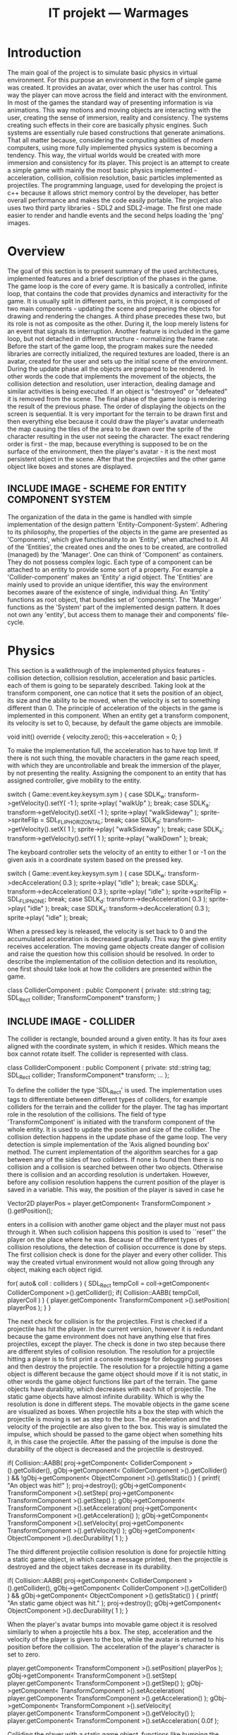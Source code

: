 #+Title: IT projekt --- Warmages
#+Startup: showall


* Introduction
   The main goal of the project is to simulate basic physics in virtual environment. For this purpose an environment in the form of simple game was created. It provides an avatar, over which the user has control. This way the player can move across the field and interact with the environment.
In most of the games the standard way of presenting information is via animations. This way motions and moving objects are interacting with the user, creating the sense of immersion, reality and consistency. The systems creating such effects in their core are basically physic engines. Such systems are essentially rule based constructions that generate animations.
That all matter because, considering the computing abilities of modern computers, using more fully implemented physics system is becoming a tendency. This way, the virtual worlds would be created with more immersion and consistency for its player.
 This project is an attempt to create a simple game with mainly the most basic physics implemented - acceleration, collision, collision resolution, basic particles implemented as projectiles. The programming language, used for developing the project is c++ because it allows strict memory control by the developer,  has better overall performance and makes the code easily portable. The project also uses two third party libraries - SDL2 and SDL2-image. The first one made easier to render and handle events and the second helps loading the 'png' images.
* Overview
  The goal of this section is to present summary of the used architectures, implemented features and a brief description of the phases in the game.
The game loop is the core of every game. It is basically a controlled, infinite loop, that contains the code that provides dynamics and interactivity for the game. It is usually split in different parts, in this project, it is composed of two main components - updating the scene and preparing the objects for drawing and rendering the changes. A third phase precedes these two, but its role is not as composite as the other. During it, the loop merely listens for an event that signals its interruption. Another feature is included in the game loop, but not detached in different structure - normalizing the frame rate. Before the start of the game loop, the program makes sure the needed libraries are correctly initialized, the required textures are loaded, there is an avatar, created for the user and sets up the initial scene of the environment.
During the update phase all the objects are prepared to be rendered. In other words the code that implements the movement of the objects, the collision detection and resolution, user interaction, dealing damage and similar activities is being executed. If an object is "destroyed" or "defeated" it is removed from the scene.
The final phase of the game loop is rendering the result of the previous phase. The order of displaying the objects on the screen is sequential. It is very important for the terrain to be drawn first and then everything else because it could draw the player's avatar underneath the map causing the tiles of the area to be drawn over the sprite of the character resulting in the user not seeing the character. The exact rendering order is first - the map, because everything is supposed to be on the surface of the environment, then the player's avatar - it is the next most persistent object in the scene. After that the projectiles and the other game object like boxes and stones are displayed.
** INCLUDE IMAGE - SCHEME FOR ENTITY COMPONENT SYSTEM
   The organization of the data in the game is handled with simple implementation of the design pattern 'Entity-Component-System'. Adhering to its philosophy, the properties of the objects in the game are presented as 'Components', which give functionality to an 'Entity', when attached to it. All of the 'Entities', the created ones and the ones to be created, are controlled (managed) by the 'Manager'.
One can think of 'Component' as containers. They do not possess complex logic. Each type of a component can be attached to an entity to provide some sort of a property. For example a 'Collider-component' makes an 'Entity' a rigid object.
The 'Entities' are mainly used to provide an unique identifier, this way the environment becomes aware of the existence of single, individual thing. An 'Entity' functions as root object, that bundles set of 'components'.
The 'Manager' functions as the 'System' part of the implemented design pattern. It does not own any 'entity', but access them to manage their and components' file-cycle.
* Physics
  This section is a walkthrough of the implemented physics features - collision detection, collision resolution, acceleration and basic particles. each of them is going to be separately described.
  Taking look at the transform component, one can notice that it sets the position of an object, its size and the ability to be moved, when the velocity is set to something different than 0. The principle of acceleration of the objects in the game is implemented in this component. When an entity get a transform component, its velocity is set to 0, because, by default the game objects are immobile.
#+BEGIN_CODE c++
void init() override {
    velocity.zero();
    this->acceleration = 0;
}
#+END_CODE
To make the implementation full, the acceleration has to have top limit. If there is not such thing, the movable characters in the game reach speed, with which they are uncontrollable and break the immersion of the player, by not presenting the reality. Assigning the component to an entity that has assigned controller, give mobility to the entity.
#+BEGIN_CODE c++
switch ( Game::event.key.keysym.sym ) {
    case SDLK_w:
        transform->getVelocity().setY( -1 );
        sprite->play( "walkUp" );
        break;
    case SDLK_a:
        transform->getVelocity().setX( -1 );
	sprite->play( "walkSideway" );
	sprite->spriteFlip = SDL_FLIP_HORIZONTAL;
	break;
    case SDLK_d:
	transform->getVelocity().setX( 1 );
	sprite->play( "walkSideway" );
	break;
    case SDLK_s:
        transform->getVelocity().setY( 1 );
	sprite->play( "walkDown" );
	break;
#+END_CODE
The keyboard controller sets the velocity of an entity to either 1 or -1 on the given axis in a coordinate system based on the pressed key.
#+BEGIN_CODE c++
switch ( Game::event.key.keysym.sym ) {
    case SDLK_w:
	transform->decAcceleration( 0.3 );
	sprite->play( "idle" );
	break;
    case SDLK_a:
	transform->decAcceleration( 0.3 );
	sprite->play( "idle" );
	sprite->spriteFlip = SDL_FLIP_NONE;
	break;
    case SDLK_d:
	transform->decAcceleration( 0.3 );
	sprite->play( "idle" );
	break;
    case SDLK_s:
	transform->decAcceleration( 0.3 );
	sprite->play( "idle" );
	break;
#+END_CODE
When a pressed key is released, the velocity is set back to 0 and the accumulated acceleration is decreased gradually. This way the given entity receives acceleration.
The moving game objects create danger of collision and raise the question how this collision should be resolved. In order to describe the implementation of the collision detection and its resolution, one first should take look at how the colliders are presented within the game.
#+BEGIN_CODE c++
class ColliderComponent : public Component
{
private:
    std::string tag;
    SDL_Rect collider;
    TransformComponent* transform;
}
#+END_CODE
** INCLUDE IMAGE - COLLIDER
The collider is rectangle, bounded around a given entity. It has its four axes aligned with the coordinate system, in which it resides. Which means the box cannot rotate itself. The collider is represented with class.
#+BEGIN_CODE c++
class ColliderComponent : public Component
{
private:
    std::string tag;
    SDL_Rect collider;
    TransformComponent* transform;
...
};
#+END_CODE
To define the collider the type 'SDL_Rect' is used. The implementation uses tags to differentiate between different types of colliders, for example colliders for the terrain and the collider for the player. The tag has important role in the resolution of the collisions. The field of type 'TransformComponent' is initiated with the transform component of the whole entity. It is used to update the position and size of the collider.
The collision detection happens in the update phase of the game loop. The very detection is simple implementation of the 'Axis aligned bounding box' method. The current implementation of the algorithm searches for a gap between any of the sides of two colliders. If none is found then there is no collision and a collision is searched between other two objects. Otherwise there is collision and an according resolution is undertaken. However, before any collision resolution happens the current position of the player is saved in a variable. This way, the position of the player is saved in case he
#+BEGIN_CODE c++
Vector2D playerPos  = player.getComponent< TransformComponent >().getPosition();
#+END_CODE
enters in a collision with another game object and the player must not pass through it. When such collision happens this position is used to ``reset'' the player on the place where he was.
Because of the different types of collision resolutions, the detection of collision occurrence is done by steps. The first collision check is done for the player and every other collider. This way the created virtual environment would not allow going through any object, making each object rigid.
#+BEGIN_CODE c++
for( auto& coll : colliders )
    {
	SDL_Rect tempColl = coll->getComponent< ColliderComponent >().getCollider();
	if( Collision::AABB( tempColl, playerColl ) )
	{
	    player.getComponent< TransformComponent >().setPosition( playerPos );
	}
    }
#+END_CODE
The next check for collision is for the projectiles. First is checked if a projectile has hit the player. In the current version, however it is redundant because the game environment does not have anything else that fires projectiles, except the player. The check is done in two step because there are different styles of collision resolution. The resolution for a projectile hitting a player is to first print a console message for debugging purposes and then destroy the projectile. The resolution for a projectile hitting a game object is different because the game object should move if it is not static, in other words the game object functions like part of the terrain. The game objects have durability, which decreases with each hit of projectile. The static game objects have almost infinite durability. Which is why the resolution is done in different steps. The movable objects in the game scene are visualized as boxes. When projectile hits a box the step with which the projectile is moving is set as step to the box. The acceleration and the velocity of the projectile are also given to the box. This way is simulated the impulse, which should be passed to the game object when something hits it, in this case the projectile. After the passing of the impulse is done the durability of the object is decreased and the projectile is destroyed.
#+BEGIN_CODE c++
	    if( Collision::AABB(
		    proj->getComponent< ColliderComponent >().getCollider(),
		    gObj->getComponent< ColliderComponent >().getCollider() ) &&
		!gObj->getComponent< ObjectComponent >().getIsStatic() )
	    {
		printf( "An object was hit!\n" );
		proj->destroy();
		gObj->getComponent< TransformComponent >().setStep( proj->getComponent< TransformComponent >().getStep() );
		gObj->getComponent< TransformComponent >().setAcceleration( proj->getComponent< TransformComponent >().getAcceleration() );
		gObj->getComponent< TransformComponent >().setVelocity( proj->getComponent< TransformComponent >().getVelocity() );
		gObj->getComponent< ObjectComponent >().decDurability( 1 );
	    }
#+END_CODE
The third different projectile collision resolution is done for projectile hitting a static game object, in which case a message printed, then the projectile is destroyed and the object takes decrease in its durability.
#+BEGIN_CODE c++
if( Collision::AABB(
    proj->getComponent< ColliderComponent >().getCollider(),
    gObj->getComponent< ColliderComponent >().getCollider() )
    &&  gObj->getComponent< ObjectComponent >().getIsStatic() )
    {
	printf( "An static game object was hit.\n" );
	proj->destroy();
	gObj->getComponent< ObjectComponent >().decDurability( 1 );
    }
#+END_CODE
When the player's avatar bumps into movable game object it is resolved similarly to when a projectile hits a box. The step, acceleration and the velocity of the player is given to the box, while the avatar is returned to his position before the collision. The acceleration of the player's character is set to zero.
#+BEGIN_CODE c++
player.getComponent< TransformComponent >().setPosition( playerPos );
gObj->getComponent< TransformComponent >().setStep( player.getComponent< TransformComponent >().getStep() );
gObj->getComponent< TransformComponent >().setAcceleration( player.getComponent< TransformComponent >().getAcceleration() );
gObj->getComponent< TransformComponent >().setVelocity( player.getComponent< TransformComponent >().getVelocity() );
player.getComponent< TransformComponent >().setAcceleration( 0.0f );
#+END_CODE
Colliding the player with a static game object, functions like bumping the character of the user into the end of the map. His position is reset on the one before the collision and his acceleration is set to 0.
#+BEGIN_CODE c++
		player.getComponent< TransformComponent >().setPosition( playerPos );
		player.getComponent< TransformComponent >().setAcceleration( 0 );
#+END_CODE
The most complicated resolution is between two game objects. This might be induced when the user bumps into a game object and this game object is in a close proximity to another one and hits it. The resolution uses the position of a game object to remember where the object was before it bumped into another game object. When collision arises the object that was pushed into the one around it passes its step, acceleration and velocity to the other game object. After that its acceleration is set to 0.
#+BEGIN_CODE c++
nextGObj->getComponent< TransformComponent >().setStep( gObj->getComponent< TransformComponent >().getStep() );
nextGObj->getComponent< TransformComponent >().setAcceleration( gObj->getComponent< TransformComponent >().getAcceleration() );
nextGObj->getComponent< TransformComponent >().setVelocity( gObj->getComponent< TransformComponent >().getVelocity() );
#+END_CODE
When a game object is pushed into a static, immovable game object, it is reset on its position before the collision. Its acceleration is acceleration is set to 0 as well.
Considered also part of the implementation of physics is the implementation of projectile as component. A projectile is defined by its current position in the coordinate system of the virtual world, the maximum range it should travel before it is destroyed, the currently covered distance and its velocity.
#+BEGIN_CODE c++
TransformComponent* transform;
int range    = 0;
int speed    = 0;
int distance = 0;
Vector2D velocity;
#+END_CODE
The projectile is destroyed if it has covered its set max range or to make the performance better when the projectile is no longer in the vision filed of the user. When either of the cases occurs, an according message is displayed.
#+BEGIN_CODE c++
if( distance > range )
{
    printf("Out of range\n");
    entity->destroy();
}
else if( transform->getXPos() > Game::camera.x + Game::camera.w ||
    transform->getXPos() < Game::camera.x ||
    transform->getYPos() > Game::camera.y + Game::camera.h ||
    transform->getYPos() < Game::camera.y )
{
    printf("Out of bounds\n");
    entity->destroy();
}
#+END_CODE




* TODO Describe the properties of a game object (mainly because of the mass of it)
* TODO Give definitions of basic terms. [/]
  - [ ] acceleration
  - [ ] velocity
  - [ ] speed

* TODO Set term for something that is in the game as being, creature and just as an static, immovable object.
